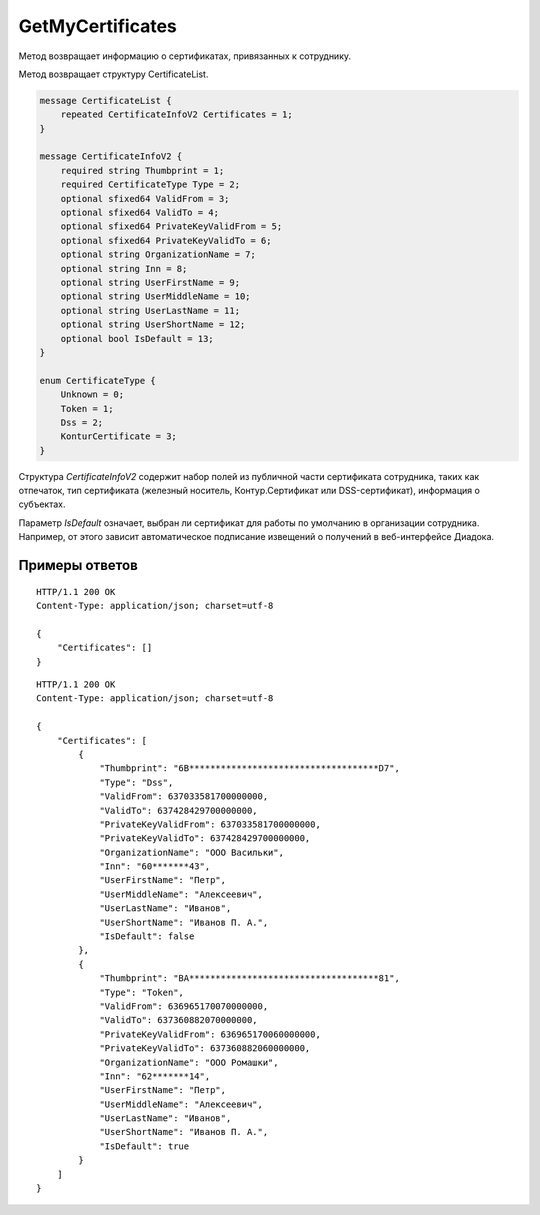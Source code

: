 GetMyCertificates
=================

Метод возвращает информацию о сертификатах, привязанных к сотруднику.

.. http:get:: /GetMyCertificates

	:queryparam boxId: идентификатор ящика сотрудника.

	:requestheader Authorization: данные, необходимые для :doc:`авторизации <../Authorization>`.

	:statuscode 200: операция успешно завершена.
	:statuscode 401: в запросе отсутствует HTTP-заголовок ``Authorization`` или в этом заголовке содержатся некорректные авторизационные данные.
	:statuscode 405: используется неподходящий HTTP-метод.
	:statuscode 500: при обработке запроса возникла непредвиденная ошибка.

Метод возвращает структуру CertificateList.

.. code-block:: protobuf

    message CertificateList {
        repeated CertificateInfoV2 Certificates = 1;
    }

    message CertificateInfoV2 {
        required string Thumbprint = 1;
        required CertificateType Type = 2;
        optional sfixed64 ValidFrom = 3;
        optional sfixed64 ValidTo = 4;
        optional sfixed64 PrivateKeyValidFrom = 5;
        optional sfixed64 PrivateKeyValidTo = 6;
        optional string OrganizationName = 7;
        optional string Inn = 8;
        optional string UserFirstName = 9;
        optional string UserMiddleName = 10;
        optional string UserLastName = 11;
        optional string UserShortName = 12;
        optional bool IsDefault = 13;
    }

    enum CertificateType {
        Unknown = 0;
        Token = 1;
        Dss = 2;
        KonturCertificate = 3;
    }

Структура *CertificateInfoV2* содержит набор полей из публичной части сертификата сотрудника, таких как отпечаток, тип сертификата (железный носитель, Контур.Сертификат или DSS-сертификат), информация о субъектах.

Параметр *IsDefault* означает, выбран ли сертификат для работы по умолчанию в организации сотрудника. Например, от этого зависит автоматическое подписание извещений о получений в веб-интерфейсе Диадока.

Примеры ответов
---------------

::

    HTTP/1.1 200 OK
    Content-Type: application/json; charset=utf-8

    {
        "Certificates": []
    }

::

    HTTP/1.1 200 OK
    Content-Type: application/json; charset=utf-8

    {
        "Certificates": [
            {
                "Thumbprint": "6B************************************D7",
                "Type": "Dss",
                "ValidFrom": 637033581700000000,
                "ValidTo": 637428429700000000,
                "PrivateKeyValidFrom": 637033581700000000,
                "PrivateKeyValidTo": 637428429700000000,
                "OrganizationName": "ООО Васильки",
                "Inn": "60*******43",
                "UserFirstName": "Петр",
                "UserMiddleName": "Алексеевич",
                "UserLastName": "Иванов",
                "UserShortName": "Иванов П. А.",
                "IsDefault": false
            },
            {
                "Thumbprint": "BA************************************81",
                "Type": "Token",
                "ValidFrom": 636965170070000000,
                "ValidTo": 637360882070000000,
                "PrivateKeyValidFrom": 636965170060000000,
                "PrivateKeyValidTo": 637360882060000000,
                "OrganizationName": "ООО Ромашки",
                "Inn": "62*******14",
                "UserFirstName": "Петр",
                "UserMiddleName": "Алексеевич",
                "UserLastName": "Иванов",
                "UserShortName": "Иванов П. А.",
                "IsDefault": true
            }
        ]
    }
